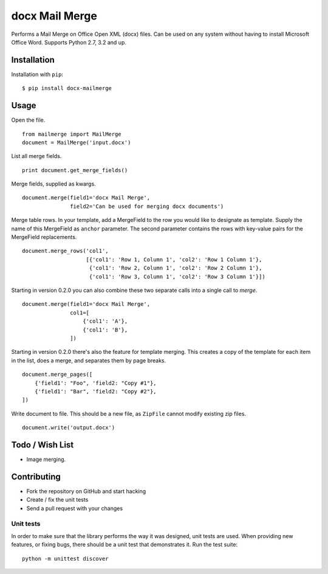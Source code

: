 ===============
docx Mail Merge
===============

.. image:: https://travis-ci.org/Bouke/docx-mailmerge.png?branch=master
    :alt: Build Status
    :target: https://travis-ci.org/Bouke/docx-mailmerge

.. image:: https://badge.fury.io/py/docx-mailmerge.png
    :alt: PyPI
    :target: https://pypi.python.org/pypi/docx-mailmerge

Performs a Mail Merge on Office Open XML (docx) files. Can be used on any
system without having to install Microsoft Office Word. Supports Python 2.7,
3.2 and up.

Installation
============

Installation with ``pip``:
::

    $ pip install docx-mailmerge


Usage
=====

Open the file.
::

    from mailmerge import MailMerge
    document = MailMerge('input.docx')


List all merge fields.
::

    print document.get_merge_fields()


Merge fields, supplied as kwargs.
::

    document.merge(field1='docx Mail Merge',
                   field2='Can be used for merging docx documents')

Merge table rows. In your template, add a MergeField to the row you would like
to designate as template. Supply the name of this MergeField as ``anchor``
parameter. The second parameter contains the rows with key-value pairs for
the MergeField replacements.
::

    document.merge_rows('col1',
                        [{'col1': 'Row 1, Column 1', 'col2': 'Row 1 Column 1'},
                         {'col1': 'Row 2, Column 1', 'col2': 'Row 2 Column 1'},
                         {'col1': 'Row 3, Column 1', 'col2': 'Row 3 Column 1'}])


Starting in version 0.2.0 you can also combine these two separate calls into a
single call to `merge`.
::

    document.merge(field1='docx Mail Merge',
                   col1=[
                       {'col1': 'A'},
                       {'col1': 'B'},
                   ])


Starting in version 0.2.0 there's also the feature for template merging.
This creates a copy of the template for each item in the list, does a merge,
and separates them by page breaks.
::

    document.merge_pages([
        {'field1': "Foo", 'field2: "Copy #1"},
        {'field1': "Bar", 'field2: "Copy #2"},
    ])


Write document to file. This should be a new file, as ``ZipFile`` cannot modify
existing zip files.
::

    document.write('output.docx')


Todo / Wish List
================

* Image merging.


Contributing
============

* Fork the repository on GitHub and start hacking
* Create / fix the unit tests
* Send a pull request with your changes

Unit tests
----------

In order to make sure that the library performs the way it was designed, unit
tests are used. When providing new features, or fixing bugs, there should be a
unit test that demonstrates it. Run the test suite::

    python -m unittest discover
